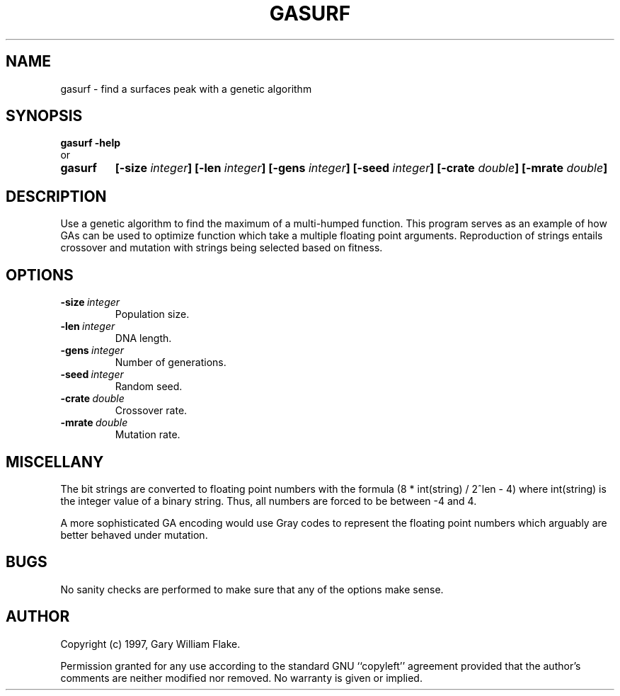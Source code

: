 .TH GASURF 1
.SH NAME
.PD 0
.TP
gasurf \- find a surfaces peak with a genetic algorithm
.PD 1
.SH SYNOPSIS
.PD 0
.TP
.B gasurf \fB-help
.LP
\ \ or
.TP
.B gasurf
\fB[\-size \fIinteger\fP]
[\-len \fIinteger\fP]
[\-gens \fIinteger\fP]
[\-seed \fIinteger\fP]
[\-crate \fIdouble\fP]
[\-mrate \fIdouble\fP]
.PD 1
.SH DESCRIPTION
Use a genetic algorithm to find the maximum of a multi-humped function. 
This program serves as an example of how GAs can be used to optimize 
function which take a multiple floating point arguments. Reproduction 
of strings entails crossover and mutation with strings being selected 
based on fitness.
.SH OPTIONS
.IP \fB\-size\ \fIinteger\fP
Population size.
.IP \fB\-len\ \fIinteger\fP
DNA length.
.IP \fB\-gens\ \fIinteger\fP
Number of generations.
.IP \fB\-seed\ \fIinteger\fP
Random seed.
.IP \fB\-crate\ \fIdouble\fP
Crossover rate.
.IP \fB\-mrate\ \fIdouble\fP
Mutation rate.
.SH MISCELLANY
The bit strings are converted to floating point numbers
with the formula (8 * int(string) / 2^len - 4) where
int(string) is the integer value of a binary string.  Thus,
all numbers are forced to be between -4 and 4.

A more sophisticated GA encoding would use Gray codes to
represent the floating point numbers which arguably are
better behaved under mutation.
.SH BUGS
No sanity checks are performed to make sure that any of the
options make sense.
.SH AUTHOR
Copyright (c) 1997, Gary William Flake.

Permission granted for any use according to the standard GNU
``copyleft'' agreement provided that the author's comments are
neither modified nor removed.  No warranty is given or implied.
